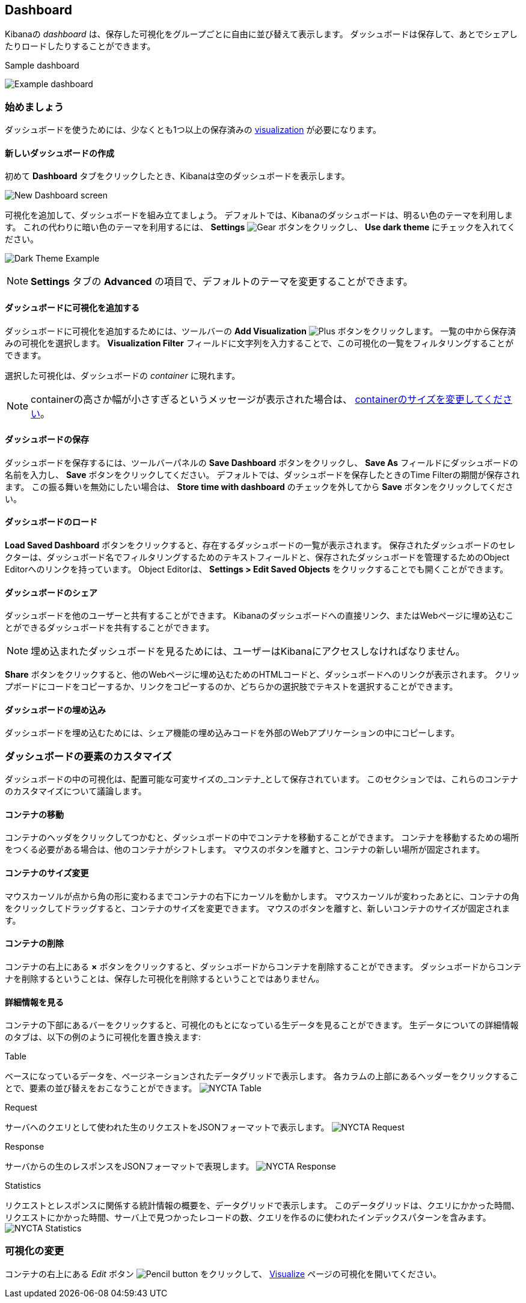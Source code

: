 [[dashboard]]
== Dashboard

Kibanaの _dashboard_ は、保存した可視化をグループごとに自由に並び替えて表示します。
ダッシュボードは保存して、あとでシェアしたりロードしたりすることができます。

.Sample dashboard
image:images/NYCTA-Dashboard.jpg[Example dashboard]

[float]
[[dashboard-getting-started]]
=== 始めましょう

ダッシュボードを使うためには、少なくとも1つ以上の保存済みの <<visualize, visualization>> が必要になります。

[float]
[[creating-a-new-dashboard]]
==== 新しいダッシュボードの作成

初めて *Dashboard* タブをクリックしたとき、Kibanaは空のダッシュボードを表示します。

image:images/NewDashboard.png[New Dashboard screen]

可視化を追加して、ダッシュボードを組み立てましょう。
デフォルトでは、Kibanaのダッシュボードは、明るい色のテーマを利用します。
これの代わりに暗い色のテーマを利用するには、 *Settings* image:images/SettingsButton.jpg[Gear] ボタンをクリックし、 *Use dark theme* にチェックを入れてください。

image:images/darktheme.png[Dark Theme Example]

NOTE: *Settings* タブの *Advanced* の項目で、デフォルトのテーマを変更することができます。

[float]
[[adding-visualizations-to-a-dashboard]]
==== ダッシュボードに可視化を追加する

ダッシュボードに可視化を追加するためには、ツールバーの *Add Visualization* image:images/AddVis.png[Plus] ボタンをクリックします。
一覧の中から保存済みの可視化を選択します。
*Visualization Filter* フィールドに文字列を入力することで、この可視化の一覧をフィルタリングすることができます。

選択した可視化は、ダッシュボードの _container_ に現れます。

NOTE: containerの高さか幅が小さすぎるというメッセージが表示された場合は、 <<resizing-containers,containerのサイズを変更してください>>。

[float]
[[saving-dashboards]]
==== ダッシュボードの保存

ダッシュボードを保存するには、ツールバーパネルの *Save Dashboard* ボタンをクリックし、 *Save As* フィールドにダッシュボードの名前を入力し、 *Save* ボタンをクリックしてください。
デフォルトでは、ダッシュボードを保存したときのTime Filterの期間が保存されます。
この振る舞いを無効にしたい場合は、 *Store time with dashboard* のチェックを外してから *Save* ボタンをクリックしてください。

[float]
[[loading-a-saved-dashboard]]
==== ダッシュボードのロード

*Load Saved Dashboard* ボタンをクリックすると、存在するダッシュボードの一覧が表示されます。
保存されたダッシュボードのセレクターは、ダッシュボード名でフィルタリングするためのテキストフィールドと、保存されたダッシュボードを管理するためのObject Editorへのリンクを持っています。
Object Editorは、 *Settings > Edit Saved Objects* をクリックすることでも開くことができます。

[float]
[[sharing-dashboards]]
==== ダッシュボードのシェア

ダッシュボードを他のユーザーと共有することができます。
Kibanaのダッシュボードへの直接リンク、またはWebページに埋め込むことができるダッシュボードを共有することができます。

NOTE: 埋め込まれたダッシュボードを見るためには、ユーザーはKibanaにアクセスしなければなりません。

*Share* ボタンをクリックすると、他のWebページに埋め込むためのHTMLコードと、ダッシュボードへのリンクが表示されます。
クリップボードにコードをコピーするか、リンクをコピーするのか、どちらかの選択肢でテキストを選択することができます。

[float]
[[embedding-dashboards]]
==== ダッシュボードの埋め込み

ダッシュボードを埋め込むためには、シェア機能の埋め込みコードを外部のWebアプリケーションの中にコピーします。

[float]
[[customizing-your-dashboard]]
=== ダッシュボードの要素のカスタマイズ

ダッシュボードの中の可視化は、配置可能な可変サイズの_コンテナ_として保存されています。
このセクションでは、これらのコンテナのカスタマイズについて議論します。

[float]
[[moving-containers]]
==== コンテナの移動

コンテナのヘッダをクリックしてつかむと、ダッシュボードの中でコンテナを移動することができます。
コンテナを移動するための場所をつくる必要がある場合は、他のコンテナがシフトします。
マウスのボタンを離すと、コンテナの新しい場所が固定されます。

[float]
[[resizing-containers]]
==== コンテナのサイズ変更

マウスカーソルが点から角の形に変わるまでコンテナの右下にカーソルを動かします。
マウスカーソルが変わったあとに、コンテナの角をクリックしてドラッグすると、コンテナのサイズを変更できます。
マウスのボタンを離すと、新しいコンテナのサイズが固定されます。

// enhancement request: a way to specify specific dimensions for a container in pixels, or at least display that info?

[float]
[[removing-containers]]
==== コンテナの削除

コンテナの右上にある *×* ボタンをクリックすると、ダッシュボードからコンテナを削除することができます。
ダッシュボードからコンテナを削除するということは、保存した可視化を削除するということではありません。

[float]
[[viewing-detailed-information]]
==== 詳細情報を見る

コンテナの下部にあるバーをクリックすると、可視化のもとになっている生データを見ることができます。
生データについての詳細情報のタブは、以下の例のように可視化を置き換えます:

.Table
ベースになっているデータを、ページネーションされたデータグリッドで表示します。
各カラムの上部にあるヘッダーをクリックすることで、要素の並び替えをおこなうことができます。
image:images/NYCTA-Table.jpg[]

.Request
サーバへのクエリとして使われた生のリクエストをJSONフォーマットで表示します。
image:images/NYCTA-Request.jpg[]

.Response
サーバからの生のレスポンスをJSONフォーマットで表現します。
image:images/NYCTA-Response.jpg[]

.Statistics
リクエストとレスポンスに関係する統計情報の概要を、データグリッドで表示します。
このデータグリッドは、クエリにかかった時間、リクエストにかかった時間、サーバ上で見つかったレコードの数、クエリを作るのに使われたインデックスパターンを含みます。
image:images/NYCTA-Statistics.jpg[]

[float]
[[changing-the-visualization]]
=== 可視化の変更

コンテナの右上にある _Edit_ ボタン image:images/EditVis.png[Pencil button] をクリックして、 <<visualize,Visualize>> ページの可視化を開いてください。

